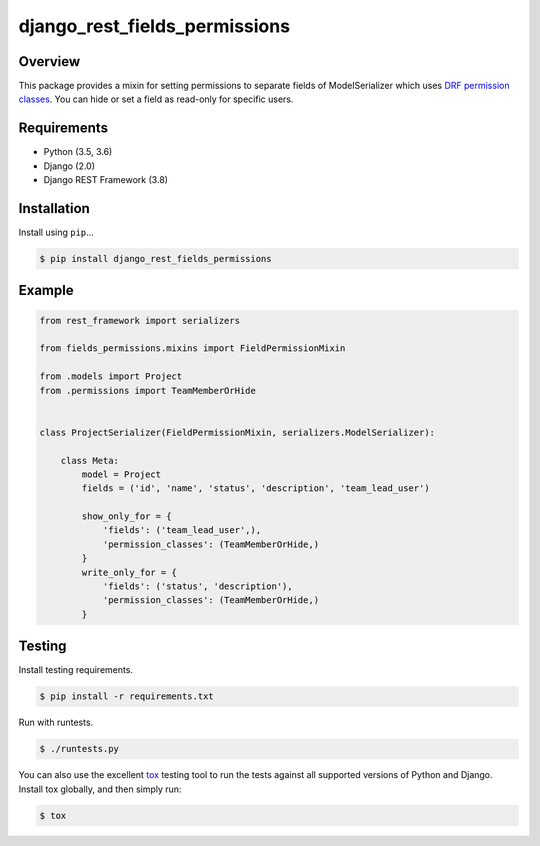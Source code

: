 django_rest_fields_permissions
======================================

|build-status-image| |pypi-version|

Overview
--------

This package provides a mixin for setting permissions to separate fields of ModelSerializer which uses `DRF permission
classes`_. You can hide or set a field as read-only for specific users.

.. _DRF permission classes: http://www.django-rest-framework.org/api-guide/permissions/

Requirements
------------

-  Python (3.5, 3.6)
-  Django (2.0)
-  Django REST Framework (3.8)

Installation
------------

Install using ``pip``\ …

.. code:: bash

    $ pip install django_rest_fields_permissions

Example
-------

.. code:: python
   
   from rest_framework import serializers

   from fields_permissions.mixins import FieldPermissionMixin

   from .models import Project
   from .permissions import TeamMemberOrHide


   class ProjectSerializer(FieldPermissionMixin, serializers.ModelSerializer):

       class Meta:
           model = Project
           fields = ('id', 'name', 'status', 'description', 'team_lead_user')

           show_only_for = {
               'fields': ('team_lead_user',),
               'permission_classes': (TeamMemberOrHide,)
           }
           write_only_for = {
               'fields': ('status', 'description'),
               'permission_classes': (TeamMemberOrHide,)
           }

Testing
-------

Install testing requirements.

.. code:: bash

    $ pip install -r requirements.txt

Run with runtests.

.. code:: bash

    $ ./runtests.py

You can also use the excellent `tox`_ testing tool to run the tests
against all supported versions of Python and Django. Install tox
globally, and then simply run:

.. code:: bash

    $ tox

.. _tox: http://tox.readthedocs.org/en/latest/

.. |build-status-image| image:: https://travis-ci.org/starnavi-team/django_rest_fields_permissions.svg?branch=master
   :target: https://travis-ci.org/starnavi-team/django_rest_fields_permissions?branch=master
.. |pypi-version| image:: https://img.shields.io/pypi/v/django_rest_fields_permissions.svg
   :target: https://pypi.python.org/pypi/django_rest_fields_permissions

